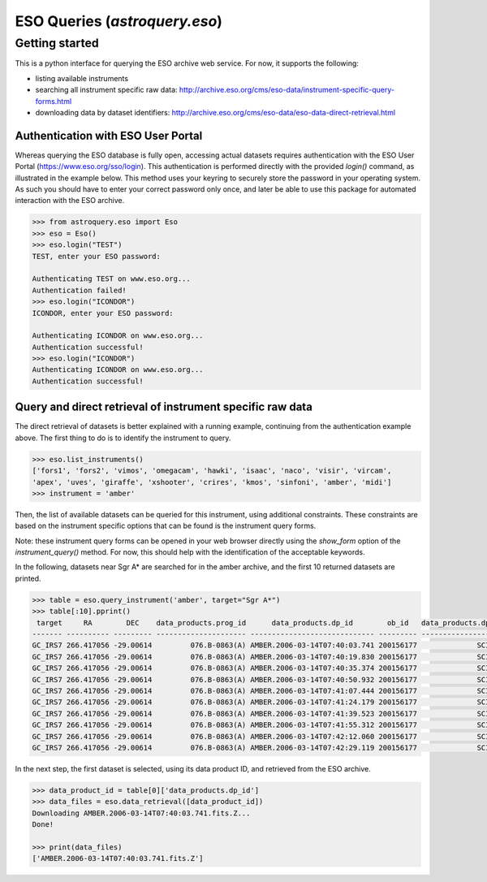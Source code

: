 .. doctest-skip-all

.. _astroquery.eso:

******************************
ESO Queries (`astroquery.eso`)
******************************

Getting started
===============

This is a python interface for querying the ESO archive web service.
For now, it supports the following:

- listing available instruments
- searching all instrument specific raw data: http://archive.eso.org/cms/eso-data/instrument-specific-query-forms.html
- downloading data by dataset identifiers: http://archive.eso.org/cms/eso-data/eso-data-direct-retrieval.html


Authentication with ESO User Portal
-----------------------------------

Whereas querying the ESO database is fully open, accessing actual datasets requires
authentication with the ESO User Portal (https://www.eso.org/sso/login).
This authentication is performed directly with the provided `login()` command,
as illustrated in the example below. This method uses your keyring to securely
store the password in your operating system. As such you should have to enter your
correct password only once, and later be able to use this package for automated
interaction with the ESO archive.

.. code-block:: python

    >>> from astroquery.eso import Eso
    >>> eso = Eso()
    >>> eso.login("TEST")
    TEST, enter your ESO password:
    
    Authenticating TEST on www.eso.org...
    Authentication failed!
    >>> eso.login("ICONDOR")
    ICONDOR, enter your ESO password:
    
    Authenticating ICONDOR on www.eso.org...
    Authentication successful!
    >>> eso.login("ICONDOR")
    Authenticating ICONDOR on www.eso.org...
    Authentication successful!


Query and direct retrieval of instrument specific raw data
----------------------------------------------------------

The direct retrieval of datasets is better explained with a running example, continuing from the
authentication example above. The first thing to do is to identify the instrument to query.

.. code-block:: python

    >>> eso.list_instruments()
    ['fors1', 'fors2', 'vimos', 'omegacam', 'hawki', 'isaac', 'naco', 'visir', 'vircam',
    'apex', 'uves', 'giraffe', 'xshooter', 'crires', 'kmos', 'sinfoni', 'amber', 'midi']
    >>> instrument = 'amber'

Then, the list of available datasets can be queried for this instrument, using additional constraints.
These constraints are based on the instrument specific options that can be found is the instrument query forms.

Note: these instrument query forms can be opened in your web browser directly using the `show_form` option of
the `instrument_query()` method. For now, this should help with the identification of the acceptable keywords.

In the following, datasets near Sgr A* are searched for in the amber archive, and the first 10 returned datasets
are printed.

.. code-block:: python

    >>> table = eso.query_instrument('amber', target="Sgr A*")
    >>> table[:10].pprint()
     target     RA        DEC    data_products.prog_id      data_products.dp_id        ob_id   data_products.dp_cat data_products.dp_type data_products.dp_tech
    ------- ---------- --------- --------------------- ----------------------------- --------- -------------------- --------------------- ---------------------
    GC_IRS7 266.417056 -29.00614         076.B-0863(A) AMBER.2006-03-14T07:40:03.741 200156177              SCIENCE         FRNSRC,BASE12        INTERFEROMETRY
    GC_IRS7 266.417056 -29.00614         076.B-0863(A) AMBER.2006-03-14T07:40:19.830 200156177              SCIENCE         FRNSRC,BASE12        INTERFEROMETRY
    GC_IRS7 266.417056 -29.00614         076.B-0863(A) AMBER.2006-03-14T07:40:35.374 200156177              SCIENCE         FRNSRC,BASE12        INTERFEROMETRY
    GC_IRS7 266.417056 -29.00614         076.B-0863(A) AMBER.2006-03-14T07:40:50.932 200156177              SCIENCE         FRNSRC,BASE12        INTERFEROMETRY
    GC_IRS7 266.417056 -29.00614         076.B-0863(A) AMBER.2006-03-14T07:41:07.444 200156177              SCIENCE         FRNSRC,BASE12        INTERFEROMETRY
    GC_IRS7 266.417056 -29.00614         076.B-0863(A) AMBER.2006-03-14T07:41:24.179 200156177              SCIENCE         FRNSRC,BASE12        INTERFEROMETRY
    GC_IRS7 266.417056 -29.00614         076.B-0863(A) AMBER.2006-03-14T07:41:39.523 200156177              SCIENCE         FRNSRC,BASE12        INTERFEROMETRY
    GC_IRS7 266.417056 -29.00614         076.B-0863(A) AMBER.2006-03-14T07:41:55.312 200156177              SCIENCE         FRNSRC,BASE12        INTERFEROMETRY
    GC_IRS7 266.417056 -29.00614         076.B-0863(A) AMBER.2006-03-14T07:42:12.060 200156177              SCIENCE         FRNSRC,BASE12        INTERFEROMETRY
    GC_IRS7 266.417056 -29.00614         076.B-0863(A) AMBER.2006-03-14T07:42:29.119 200156177              SCIENCE         FRNSRC,BASE12        INTERFEROMETRY

In the next step, the first dataset is selected, using its data product ID, and retrieved from the ESO archive.

.. code-block:: python

    >>> data_product_id = table[0]['data_products.dp_id']
    >>> data_files = eso.data_retrieval([data_product_id])
    Downloading AMBER.2006-03-14T07:40:03.741.fits.Z...
    Done!
    
    >>> print(data_files)
    ['AMBER.2006-03-14T07:40:03.741.fits.Z']

